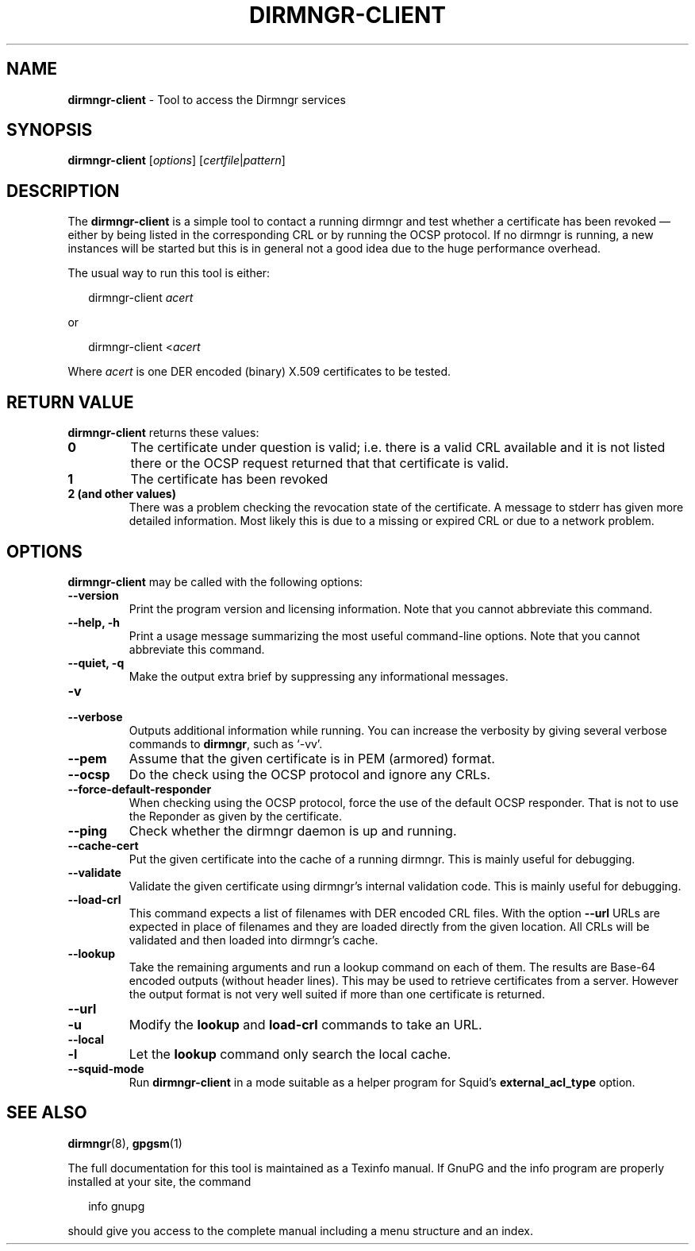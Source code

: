.\" Created from Texinfo source by yat2m 1.50
.TH DIRMNGR-CLIENT 1 2024-03-04 "GnuPG 2.4.5" "GNU Privacy Guard 2.4"
.SH NAME
.B dirmngr-client
\- Tool to access the Dirmngr services
.SH SYNOPSIS
.B  dirmngr-client
.RI [ options ]
.RI [ certfile | pattern ]

.SH DESCRIPTION
The \fBdirmngr\-client\fP is a simple tool to contact a running
dirmngr and test whether a certificate has been revoked \[em] either by
being listed in the corresponding CRL or by running the OCSP protocol.
If no dirmngr is running, a new instances will be started but this is
in general not a good idea due to the huge performance overhead.


The usual way to run this tool is either:

.RS 2
.nf
dirmngr\-client \fIacert\fP
.fi
.RE


or

.RS 2
.nf
dirmngr\-client <\fIacert\fP
.fi
.RE

Where \fIacert\fP is one DER encoded (binary) X.509 certificates to be
tested.

.SH RETURN VALUE
\fBdirmngr\-client\fP returns these values:

.TP
.B  0
The certificate under question is valid; i.e. there is a valid CRL
available and it is not listed there or the OCSP request returned that
that certificate is valid.

.TP
.B  1
The certificate has been revoked

.TP
.B  2 (and other values)
There was a problem checking the revocation state of the certificate.
A message to stderr has given more detailed information.  Most likely
this is due to a missing or expired CRL or due to a network problem.

.P

.SH OPTIONS

\fBdirmngr\-client\fP may be called with the following options:


.TP
.B  \-\-version
Print the program version and licensing information.  Note that you cannot
abbreviate this command.

.TP
.B  \-\-help, \-h
Print a usage message summarizing the most useful command-line options.
Note that you cannot abbreviate this command.

.TP
.B  \-\-quiet, \-q
Make the output extra brief by suppressing any informational messages.

.TP
.B  \-v
.TP
.B  \-\-verbose
Outputs additional information while running.
You can increase the verbosity by giving several
verbose commands to \fBdirmngr\fP, such as \(oq\-vv\(cq.

.TP
.B  \-\-pem
Assume that the given certificate is in PEM (armored) format.

.TP
.B  \-\-ocsp
Do the check using the OCSP protocol and ignore any CRLs.

.TP
.B  \-\-force\-default\-responder
When checking using the OCSP protocol, force the use of the default OCSP
responder.  That is not to use the Reponder as given by the certificate.

.TP
.B  \-\-ping
Check whether the dirmngr daemon is up and running.

.TP
.B  \-\-cache\-cert
Put the given certificate into the cache of a running dirmngr.  This is
mainly useful for debugging.

.TP
.B  \-\-validate
Validate the given certificate using dirmngr's internal validation code.
This is mainly useful for debugging.

.TP
.B  \-\-load\-crl
This command expects a list of filenames with DER encoded CRL files.
With the option \fB\-\-url\fP URLs are expected in place of filenames
and they are loaded directly from the given location.  All CRLs will be
validated and then loaded into dirmngr's cache.

.TP
.B  \-\-lookup
Take the remaining arguments and run a lookup command on each of them.
The results are Base-64 encoded outputs (without header lines).  This
may be used to retrieve certificates from a server. However the output
format is not very well suited if more than one certificate is returned.

.TP
.B  \-\-url
.TQ
.B  \-u
Modify the \fBlookup\fP and \fBload\-crl\fP commands to take an URL.

.TP
.B  \-\-local
.TQ
.B  \-l
Let the \fBlookup\fP command only search the local cache.

.TP
.B  \-\-squid\-mode
Run \fBdirmngr-client\fP in a mode suitable as a helper program for
Squid's \fBexternal_acl_type\fP option.


.P

.SH SEE ALSO
\fBdirmngr\fP(8),
\fBgpgsm\fP(1)

The full documentation for this tool is maintained as a Texinfo manual.
If GnuPG and the info program are properly installed at your site, the
command

.RS 2
.nf
info gnupg
.fi
.RE

should give you access to the complete manual including a menu structure
and an index.



